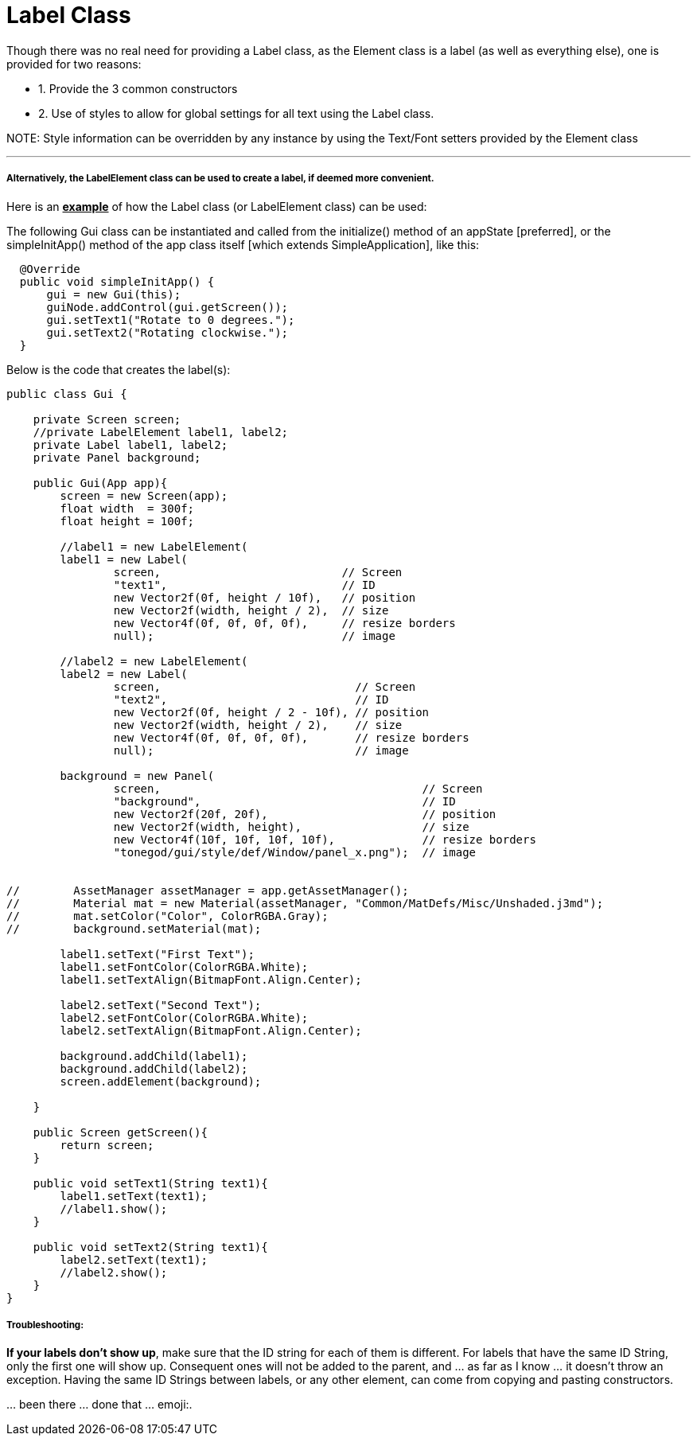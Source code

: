 

= Label Class

Though there was no real need for providing a Label class, as the Element class is a label (as well as everything else), one is provided for two reasons:


*  1. Provide the 3 common constructors
*  2. Use of styles to allow for global settings for all text using the Label class.

NOTE:
Style information can be overridden by any instance by using the Text/Font setters provided by the Element class

'''


===== Alternatively, the LabelElement class can be used to create a label, if deemed more convenient.

Here is an *+++<u>example</u>+++* of how the Label class (or LabelElement class) can be used:


The following Gui class can be instantiated and called from the initialize() method of an appState [preferred], or the simpleInitApp() method of the app class itself [which extends SimpleApplication], like this:


....
  @Override
  public void simpleInitApp() {
      gui = new Gui(this);
      guiNode.addControl(gui.getScreen());
      gui.setText1("Rotate to 0 degrees.");
      gui.setText2("Rotating clockwise.");
  }
....

Below is the code that creates the label(s):


[source,java]
----
public class Gui {
    
    private Screen screen;
    //private LabelElement label1, label2;
    private Label label1, label2;
    private Panel background;
    
    public Gui(App app){
        screen = new Screen(app);
        float width  = 300f;
        float height = 100f;
        
        //label1 = new LabelElement(
        label1 = new Label(
                screen,                           // Screen
                "text1",                          // ID
                new Vector2f(0f, height / 10f),   // position
                new Vector2f(width, height / 2),  // size
                new Vector4f(0f, 0f, 0f, 0f),     // resize borders
                null);                            // image
        
        //label2 = new LabelElement(
        label2 = new Label(
                screen,                             // Screen
                "text2",                            // ID
                new Vector2f(0f, height / 2 - 10f), // position
                new Vector2f(width, height / 2),    // size
                new Vector4f(0f, 0f, 0f, 0f),       // resize borders
                null);                              // image
        
        background = new Panel(
                screen,                                       // Screen
                "background",                                 // ID
                new Vector2f(20f, 20f),                       // position
                new Vector2f(width, height),                  // size
                new Vector4f(10f, 10f, 10f, 10f),             // resize borders
                "tonegod/gui/style/def/Window/panel_x.png");  // image
                

//        AssetManager assetManager = app.getAssetManager();
//        Material mat = new Material(assetManager, "Common/MatDefs/Misc/Unshaded.j3md");
//        mat.setColor("Color", ColorRGBA.Gray); 
//        background.setMaterial(mat);
        
        label1.setText("First Text");
        label1.setFontColor(ColorRGBA.White);
        label1.setTextAlign(BitmapFont.Align.Center);
        
        label2.setText("Second Text");
        label2.setFontColor(ColorRGBA.White);
        label2.setTextAlign(BitmapFont.Align.Center);
        
        background.addChild(label1);
        background.addChild(label2);
        screen.addElement(background);
    
    }
    
    public Screen getScreen(){
        return screen;
    }
    
    public void setText1(String text1){
        label1.setText(text1);
        //label1.show();
    }
    
    public void setText2(String text1){
        label2.setText(text1);
        //label2.show();
    }
}
----

===== Troubleshooting:

*If your labels don't show up*, make sure that the ID string for each of them is different.  For labels that have the same ID String, only the first one will show up.  Consequent ones will not be added to the parent, and … as far as I know … it doesn't throw an exception.  Having the same ID Strings between labels, or any other element, can come from copying and pasting constructors.  


… been there … done that …  emoji:.  

